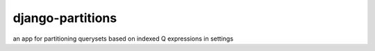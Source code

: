 =================
django-partitions
=================

.. image:: https://img.shields.io/travis/eldarion/django-partitions.svg
    :target: https://travis-ci.org/eldarion/django-partitions

.. image:: https://img.shields.io/coveralls/eldarion/django-partitions.svg
    :target: https://coveralls.io/r/eldarion/django-partitions

.. image:: https://img.shields.io/pypi/dm/django-partitions.svg
    :target:  https://pypi.python.org/pypi/django-partitions/

.. image:: https://img.shields.io/pypi/v/django-partitions.svg
    :target:  https://pypi.python.org/pypi/django-partitions/

.. image:: https://img.shields.io/badge/license-BSD-blue.svg
    :target:  https://pypi.python.org/pypi/django-partitions/


an app for partitioning querysets based on indexed Q expressions in settings
